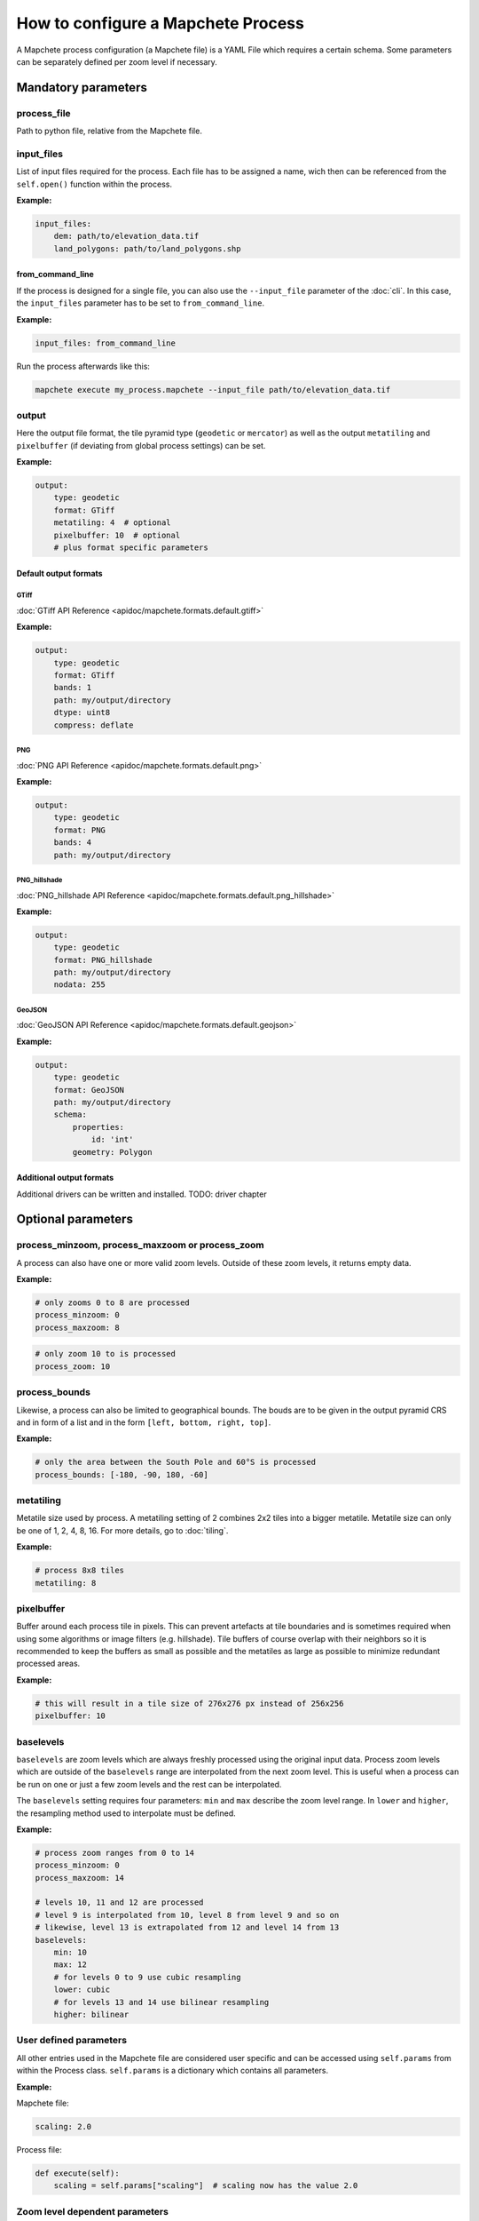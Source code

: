 ===================================
How to configure a Mapchete Process
===================================

A Mapchete process configuration (a Mapchete file) is a YAML File which
requires a certain schema. Some parameters can be separately defined per zoom
level if necessary.


--------------------
Mandatory parameters
--------------------


process_file
============

Path to python file, relative from the Mapchete file.


input_files
===========

List of input files required for the process. Each file has to be assigned a
name, wich then can be referenced from the ``self.open()`` function within the
process.

**Example:**

.. code-block:: yaml

    input_files:
        dem: path/to/elevation_data.tif
        land_polygons: path/to/land_polygons.shp

from_command_line
-----------------

If the process is designed for a single file, you can also use the
``--input_file`` parameter of the :doc:`cli`. In this case, the ``input_files``
parameter has to be set to ``from_command_line``.

**Example:**

.. code-block:: yaml

    input_files: from_command_line

Run the process afterwards like this:

.. code-block:: shell

    mapchete execute my_process.mapchete --input_file path/to/elevation_data.tif



output
======

Here the output file format, the tile pyramid type (``geodetic`` or
``mercator``) as well as the output ``metatiling`` and ``pixelbuffer`` (if
deviating from global process settings) can be set.

**Example:**

.. code-block:: yaml

    output:
        type: geodetic
        format: GTiff
        metatiling: 4  # optional
        pixelbuffer: 10  # optional
        # plus format specific parameters


Default output formats
----------------------

GTiff
~~~~~

:doc:`GTiff API Reference <apidoc/mapchete.formats.default.gtiff>`

**Example:**

.. code-block:: yaml

    output:
        type: geodetic
        format: GTiff
        bands: 1
        path: my/output/directory
        dtype: uint8
        compress: deflate


PNG
~~~

:doc:`PNG API Reference <apidoc/mapchete.formats.default.png>`

**Example:**

.. code-block:: yaml

    output:
        type: geodetic
        format: PNG
        bands: 4
        path: my/output/directory


PNG_hillshade
~~~~~~~~~~~~~

:doc:`PNG_hillshade API Reference <apidoc/mapchete.formats.default.png_hillshade>`

**Example:**

.. code-block:: yaml

    output:
        type: geodetic
        format: PNG_hillshade
        path: my/output/directory
        nodata: 255


GeoJSON
~~~~~~~

:doc:`GeoJSON API Reference <apidoc/mapchete.formats.default.geojson>`

**Example:**

.. code-block:: yaml

    output:
        type: geodetic
        format: GeoJSON
        path: my/output/directory
        schema:
            properties:
                id: 'int'
            geometry: Polygon


Additional output formats
-------------------------

Additional drivers can be written and installed. TODO: driver chapter


-------------------
Optional parameters
-------------------

process_minzoom, process_maxzoom or process_zoom
================================================

A process can also have one or more valid zoom levels. Outside of these zoom
levels, it returns empty data.

**Example:**

.. code-block:: yaml

    # only zooms 0 to 8 are processed
    process_minzoom: 0
    process_maxzoom: 8


.. code-block:: yaml

    # only zoom 10 to is processed
    process_zoom: 10


process_bounds
==============

Likewise, a process can also be limited to geographical bounds. The bouds are
to be given in the output pyramid CRS and in form of a list and in the form
``[left, bottom, right, top]``.

**Example:**

.. code-block:: yaml

    # only the area between the South Pole and 60°S is processed
    process_bounds: [-180, -90, 180, -60]


metatiling
==========

Metatile size used by process. A metatiling setting of 2 combines 2x2 tiles into
a bigger metatile. Metatile size can only be one of 1, 2, 4, 8, 16. For more
details, go to :doc:`tiling`.


**Example:**

.. code-block:: yaml

    # process 8x8 tiles
    metatiling: 8


pixelbuffer
===========

Buffer around each process tile in pixels. This can prevent artefacts at tile
boundaries and is sometimes required when using some algorithms or image filters
(e.g. hillshade). Tile buffers of course overlap with their neighbors so it is
recommended to keep the buffers as small as possible and the metatiles as large
as possible to minimize redundant processed areas.

**Example:**

.. code-block:: yaml

    # this will result in a tile size of 276x276 px instead of 256x256
    pixelbuffer: 10


baselevels
==========

``baselevels`` are zoom levels which are always freshly processed using the
original input data. Process zoom levels which are outside of the ``baselevels``
range are interpolated from the next zoom level. This is useful when a process
can be run on one or just a few zoom levels and the rest can be interpolated.

The ``baselevels`` setting requires four parameters: ``min`` and ``max``
describe the zoom level range. In ``lower`` and ``higher``, the resampling
method used to interpolate must be defined.

**Example:**

.. code-block:: yaml

    # process zoom ranges from 0 to 14
    process_minzoom: 0
    process_maxzoom: 14

    # levels 10, 11 and 12 are processed
    # level 9 is interpolated from 10, level 8 from level 9 and so on
    # likewise, level 13 is extrapolated from 12 and level 14 from 13
    baselevels:
        min: 10
        max: 12
        # for levels 0 to 9 use cubic resampling
        lower: cubic
        # for levels 13 and 14 use bilinear resampling
        higher: bilinear


User defined parameters
=======================

All other entries used in the Mapchete file are considered user specific and can
be accessed using ``self.params`` from within the Process class. ``self.params``
is a dictionary which contains all parameters.

**Example:**

Mapchete file:

.. code-block:: yaml

    scaling: 2.0

Process file:

.. code-block:: python

    def execute(self):
        scaling = self.params["scaling"]  # scaling now has the value 2.0


Zoom level dependent parameters
===============================

User defined parameters can be adapted for zoom levels. This is usefull if a
process needs different input parameters for different scales (i.e. zoom
levels). ``self.params`` will always provide a configuration snapshot for the
zoom level of the current tile.

This can be triggered by adding another level to the YAML file using one of the
following prefixes:

- ``zoom=``*zoom_level*
- ``zoom<=``*zoom_level*
- ``zoom<``*zoom_level*
- ``zoom>=``*zoom_level*
- ``zoom>``*zoom_level*

**Example:**

Mapchete file:

.. code-block:: yaml

    scaling:
        zoom<=8: 2.0
        zoom>8: 1.5

Process file:

.. code-block:: python

    def execute(self):
        scaling = self.params["scaling"]
        # scaling has the value 2.0 if the current tile is from zoom 8 or
        # lower and 1.5 from zoom 9 or higher

Likewise, this works for input data as well:

.. code-block:: yaml

    input_files:
        land_polygons:
            zoom<=10: land_polygons_simplified.shp
            zoom>10: land_polygons.shp

.. code-block:: python

    def execute(self):
        with self.open("land_polygons") as polygons:
            p = polygons.read()
            # if the current tile zoom is 10 or lower, features from
            # land_polygons_simplified.shp are returned, if the tile zoom
            # is 11 or higher, features from land_polygons.shp are returned
